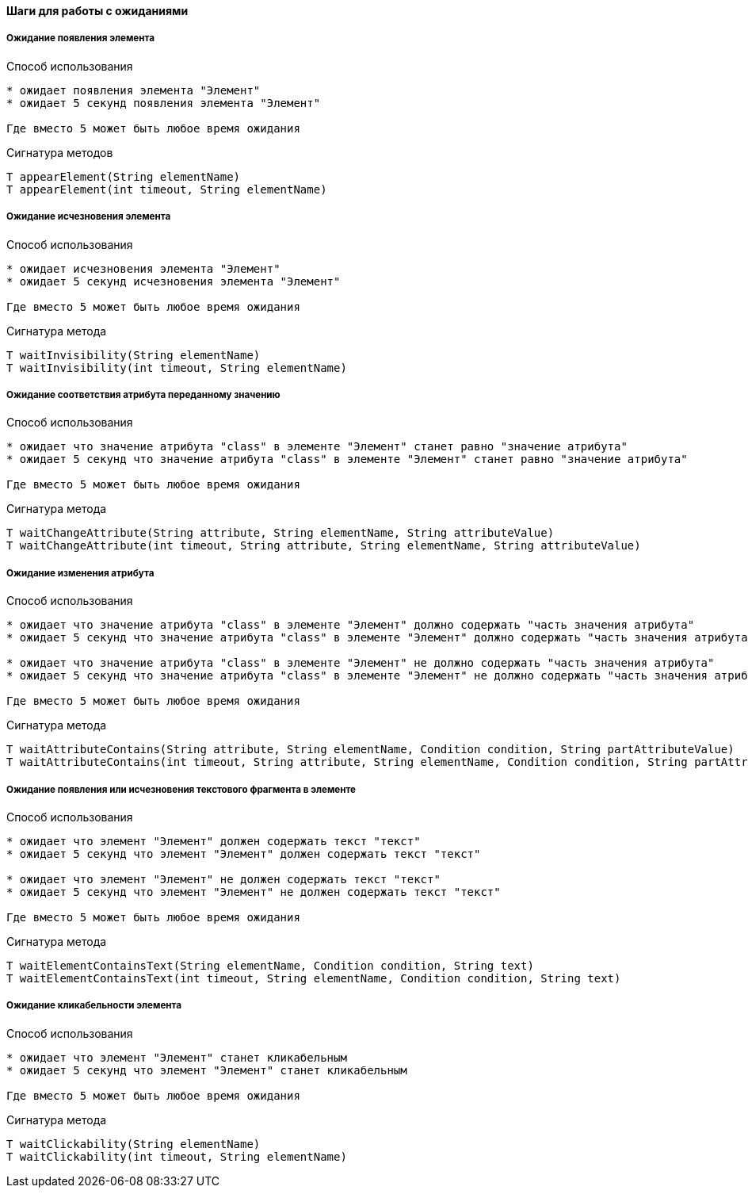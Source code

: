 ==== Шаги для работы с ожиданиями

===== Ожидание появления элемента
Способ использования::
[source,]
----
* ожидает появления элемента "Элемент"
* ожидает 5 секунд появления элемента "Элемент"

Где вместо 5 может быть любое время ожидания
----

Сигнатура методов::
[source,]
----
T appearElement(String elementName)
T appearElement(int timeout, String elementName)
----

===== Ожидание исчезновения элемента
Способ использования::
[source,]
----
* ожидает исчезновения элемента "Элемент"
* ожидает 5 секунд исчезновения элемента "Элемент"

Где вместо 5 может быть любое время ожидания
----

Сигнатура метода::
[source,]
----
T waitInvisibility(String elementName)
T waitInvisibility(int timeout, String elementName)
----

===== Ожидание соответствия атрибута переданному значению
Способ использования::
[source,]
----
* ожидает что значение атрибута "class" в элементе "Элемент" станет равно "значение атрибута"
* ожидает 5 секунд что значение атрибута "class" в элементе "Элемент" станет равно "значение атрибута"

Где вместо 5 может быть любое время ожидания
----

Сигнатура метода::
[source,]
----
T waitChangeAttribute(String attribute, String elementName, String attributeValue)
T waitChangeAttribute(int timeout, String attribute, String elementName, String attributeValue)
----

===== Ожидание изменения атрибута
Способ использования::
[source,]
----
* ожидает что значение атрибута "class" в элементе "Элемент" должно содержать "часть значения атрибута"
* ожидает 5 секунд что значение атрибута "class" в элементе "Элемент" должно содержать "часть значения атрибута"

* ожидает что значение атрибута "class" в элементе "Элемент" не должно содержать "часть значения атрибута"
* ожидает 5 секунд что значение атрибута "class" в элементе "Элемент" не должно содержать "часть значения атрибута"

Где вместо 5 может быть любое время ожидания
----

Сигнатура метода::
[source,]
----
T waitAttributeContains(String attribute, String elementName, Condition condition, String partAttributeValue)
T waitAttributeContains(int timeout, String attribute, String elementName, Condition condition, String partAttributeValue)
----

===== Ожидание появления или исчезновения текстового фрагмента в элементе
Способ использования::
[source,]
----
* ожидает что элемент "Элемент" должен содержать текст "текст"
* ожидает 5 секунд что элемент "Элемент" должен содержать текст "текст"

* ожидает что элемент "Элемент" не должен содержать текст "текст"
* ожидает 5 секунд что элемент "Элемент" не должен содержать текст "текст"

Где вместо 5 может быть любое время ожидания
----

Сигнатура метода::
[source,]
----
T waitElementContainsText(String elementName, Condition condition, String text)
T waitElementContainsText(int timeout, String elementName, Condition condition, String text)
----

===== Ожидание кликабельности элемента
Способ использования::
[source,]
----
* ожидает что элемент "Элемент" станет кликабельным 
* ожидает 5 секунд что элемент "Элемент" станет кликабельным

Где вместо 5 может быть любое время ожидания
----

Сигнатура метода::
[source,]
----
T waitClickability(String elementName)
T waitClickability(int timeout, String elementName)
----